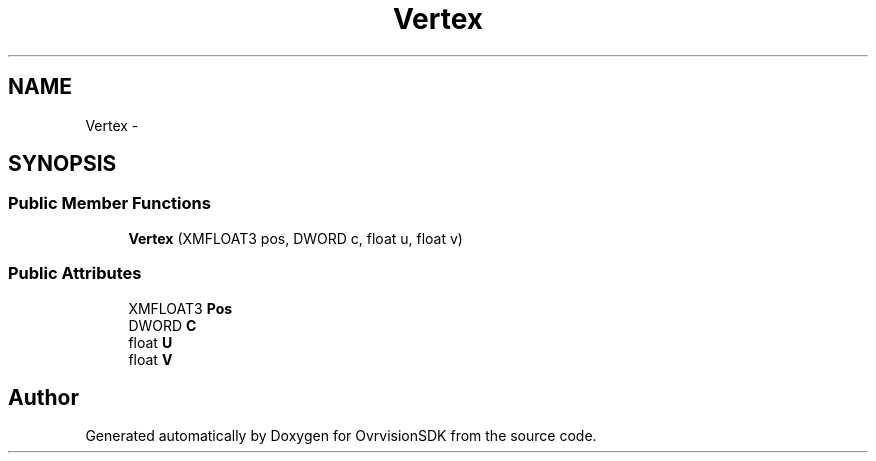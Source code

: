 .TH "Vertex" 3 "Sun Nov 22 2015" "Version 1.0" "OvrvisionSDK" \" -*- nroff -*-
.ad l
.nh
.SH NAME
Vertex \- 
.SH SYNOPSIS
.br
.PP
.SS "Public Member Functions"

.in +1c
.ti -1c
.RI "\fBVertex\fP (XMFLOAT3 pos, DWORD c, float u, float v)"
.br
.in -1c
.SS "Public Attributes"

.in +1c
.ti -1c
.RI "XMFLOAT3 \fBPos\fP"
.br
.ti -1c
.RI "DWORD \fBC\fP"
.br
.ti -1c
.RI "float \fBU\fP"
.br
.ti -1c
.RI "float \fBV\fP"
.br
.in -1c

.SH "Author"
.PP 
Generated automatically by Doxygen for OvrvisionSDK from the source code\&.
